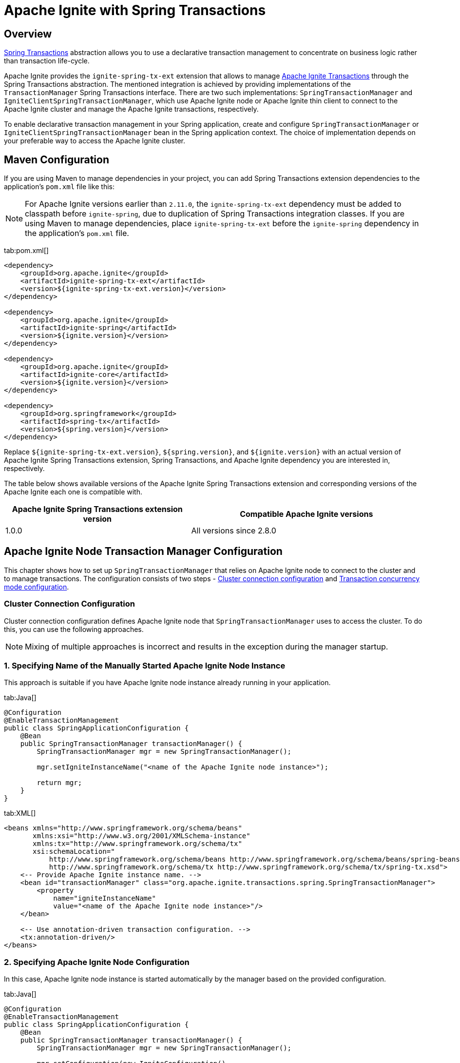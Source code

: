 // Licensed to the Apache Software Foundation (ASF) under one or more
// contributor license agreements.  See the NOTICE file distributed with
// this work for additional information regarding copyright ownership.
// The ASF licenses this file to You under the Apache License, Version 2.0
// (the "License"); you may not use this file except in compliance with
// the License.  You may obtain a copy of the License at
//
// http://www.apache.org/licenses/LICENSE-2.0
//
// Unless required by applicable law or agreed to in writing, software
// distributed under the License is distributed on an "AS IS" BASIS,
// WITHOUT WARRANTIES OR CONDITIONS OF ANY KIND, either express or implied.
// See the License for the specific language governing permissions and
// limitations under the License.
= Apache Ignite with Spring Transactions

== Overview

http://docs.spring.io/spring/docs/current/spring-framework-reference/html/transaction.html[Spring Transactions, window="_blank"]
abstraction allows you to use a declarative transaction management to concentrate on business logic rather than
transaction life-cycle.

Apache Ignite provides the `ignite-spring-tx-ext` extension that allows to manage
https://ignite.apache.org/docs/latest/key-value-api/transactions#performing-transactions[Apache Ignite Transactions, window="_blank"]
through the Spring Transactions abstraction. The mentioned integration is achieved by providing implementations of the
`TransactionManager` Spring Transactions interface. There are two such implementations: `SpringTransactionManager` and
`IgniteClientSpringTransactionManager`, which use Apache Ignite node or Apache Ignite thin client to connect to the
Apache Ignite cluster and manage the Apache Ignite transactions, respectively.

To enable declarative transaction management in your Spring application, create and configure
`SpringTransactionManager` or `IgniteClientSpringTransactionManager` bean in the Spring application context. The choice
of implementation depends on your preferable way to access the Apache Ignite cluster.

== Maven Configuration

If you are using Maven to manage dependencies in your project, you can add Spring Transactions extension dependencies to
the application's `pom.xml` file like this:

[NOTE]
====
For Apache Ignite versions earlier than `2.11.0`, the `ignite-spring-tx-ext` dependency must be added to
classpath before `ignite-spring`, due to duplication of Spring Transactions integration classes. If you are using Maven
to manage dependencies, place `ignite-spring-tx-ext` before the `ignite-spring` dependency in the
application's `pom.xml` file.
====

[tabs]
--
tab:pom.xml[]
[source,xml]
----
<dependency>
    <groupId>org.apache.ignite</groupId>
    <artifactId>ignite-spring-tx-ext</artifactId>
    <version>${ignite-spring-tx-ext.version}</version>
</dependency>

<dependency>
    <groupId>org.apache.ignite</groupId>
    <artifactId>ignite-spring</artifactId>
    <version>${ignite.version}</version>
</dependency>

<dependency>
    <groupId>org.apache.ignite</groupId>
    <artifactId>ignite-core</artifactId>
    <version>${ignite.version}</version>
</dependency>

<dependency>
    <groupId>org.springframework</groupId>
    <artifactId>spring-tx</artifactId>
    <version>${spring.version}</version>
</dependency>
----
--

Replace `${ignite-spring-tx-ext.version}`, `${spring.version}`, and
`${ignite.version}` with an actual version of Apache Ignite Spring Transactions extension, Spring Transactions, and
Apache Ignite dependency you are interested in, respectively.

The table below shows available versions of the Apache Ignite Spring Transactions extension and corresponding versions
of the Apache Ignite each one is compatible with.

[cols="4,5", opts="header"]
|===
|Apache Ignite Spring Transactions extension version | Compatible Apache Ignite versions
| 1.0.0 | All versions since 2.8.0
|===

== Apache Ignite Node Transaction Manager Configuration
This chapter shows how to set up `SpringTransactionManager` that relies on Apache Ignite node to connect to the cluster
and to manage transactions. The configuration consists of two steps -
link:extensions-and-integrations/spring/spring-tx#cluster-connection-configuration[Cluster connection configuration]
and link:extensions-and-integrations/spring/spring-tx#transaction-concurrency-mode-configuration[Transaction concurrency mode configuration].

=== Cluster Connection Configuration

Cluster connection configuration defines Apache Ignite node that `SpringTransactionManager` uses to access the cluster.
To do this, you can use the following approaches.

[NOTE]
====
Mixing of multiple approaches is incorrect and results in the exception during the manager startup.
====

[discrete]
=== 1. Specifying Name of the Manually Started Apache Ignite Node Instance

This approach is suitable if you have Apache Ignite node instance already running in your application.

[tabs]
--
tab:Java[]
[source,java]
----
@Configuration
@EnableTransactionManagement
public class SpringApplicationConfiguration {
    @Bean
    public SpringTransactionManager transactionManager() {
        SpringTransactionManager mgr = new SpringTransactionManager();

        mgr.setIgniteInstanceName("<name of the Apache Ignite node instance>");

        return mgr;
    }
}
----
tab:XML[]
[source,xml]
----
<beans xmlns="http://www.springframework.org/schema/beans"
       xmlns:xsi="http://www.w3.org/2001/XMLSchema-instance"
       xmlns:tx="http://www.springframework.org/schema/tx"
       xsi:schemaLocation="
           http://www.springframework.org/schema/beans http://www.springframework.org/schema/beans/spring-beans.xsd
           http://www.springframework.org/schema/tx http://www.springframework.org/schema/tx/spring-tx.xsd">
    <-- Provide Apache Ignite instance name. -->
    <bean id="transactionManager" class="org.apache.ignite.transactions.spring.SpringTransactionManager">
        <property
            name="igniteInstanceName"
            value="<name of the Apache Ignite node instance>"/>
    </bean>

    <-- Use annotation-driven transaction configuration. -->
    <tx:annotation-driven/>
</beans>
----
--

[discrete]
=== 2. Specifying Apache Ignite Node Configuration

In this case, Apache Ignite node instance is started automatically by the manager based on the provided configuration.

[tabs]
--
tab:Java[]
[source,java]
----
@Configuration
@EnableTransactionManagement
public class SpringApplicationConfiguration {
    @Bean
    public SpringTransactionManager transactionManager() {
        SpringTransactionManager mgr = new SpringTransactionManager();

        mgr.setConfiguration(new IgniteConfiguration()
            .setIgniteInstanceName("<name of the Ignite node instance>")
            // Other required configuration parameters.
        );

        return mgr;
    }
}
----
tab:XML[]
[source,xml]
----
<beans xmlns="http://www.springframework.org/schema/beans"
       xmlns:xsi="http://www.w3.org/2001/XMLSchema-instance"
       xmlns:tx="http://www.springframework.org/schema/tx"
       xsi:schemaLocation="
           http://www.springframework.org/schema/beans http://www.springframework.org/schema/beans/spring-beans.xsd
           http://www.springframework.org/schema/tx http://www.springframework.org/schema/tx/spring-tx.xsd">
    <-- Provide configuration bean. -->
    <bean id="transactionManager" class="org.apache.ignite.transactions.spring.SpringTransactionManager">
        <property name="configuration">
            <bean id="gridCfg" class="org.apache.ignite.configuration.IgniteConfiguration">
                ...
            </bean>
        </property>
    </bean>

    <-- Use annotation-driven transaction configuration. -->
    <tx:annotation-driven/>
</beans>
----
--

[discrete]
=== 3. Specifying Path to Apache Ignite XML Node Configuration File

In this case, Apache Ignite node instance is started automatically by the manager based on the provided configuration.

[tabs]
--
tab:Java[]
[source,java]
----
@Configuration
@EnableTransactionManagement
public class SpringApplicationConfiguration {
    @Bean
    public SpringTransactionManager transactionManager() {
        SpringTransactionManager mgr = new SpringTransactionManager();

        mgr.setConfigurationPath("<path to an Apache Ignite configuration XML file (path can be absolute or relative to `IGNITE_HOME`)>")

        return mgr;
    }
}
----
tab:XML[]
[source,xml]
----
<beans xmlns="http://www.springframework.org/schema/beans"
       xmlns:xsi="http://www.w3.org/2001/XMLSchema-instance"
       xmlns:tx="http://www.springframework.org/schema/tx"
       xsi:schemaLocation="
           http://www.springframework.org/schema/beans http://www.springframework.org/schema/beans/spring-beans.xsd
           http://www.springframework.org/schema/tx http://www.springframework.org/schema/tx/spring-tx.xsd">
    <-- Provide configuration file path. -->
    <bean id="transactionManager" class="org.apache.ignite.transactions.spring.SpringTransactionManager">
        <property
            name="configurationPath"
            value="<path to an Apache Ignite configuration XML file (path can be absolute or relative to `IGNITE_HOME`)"/>
    </bean>

    <-- Use annotation-driven transaction configuration. -->
    <tx:annotation-driven/>
</beans>
----
--

[NOTE]
====
If no connection configuration is specified, `SpringTransactionManager` uses Apache Ignite node instance with the
default name. If it does not exist, an exception is thrown during the `SpringTransactionManager` startup.
====

[IMPORTANT]
====
[discrete]
Regardless the configuration approach you chose, the same Apache Ignite node instance must be used to initialize the
transaction manager and perform the transactional operations. In case Apache Ignite node was started by the transaction manager,
you can obtain its instance in your application through `Ignition.ignite("<name of the Apache Ignite node instance>");`.
====


=== Transaction Concurrency Mode Configuration

The transaction concurrency mode configuration defines the
link:https://ignite.apache.org/docs/latest/key-value-api/transactions#concurrency-modes-and-isolation-levels[Apache Ignite
transaction concurrency mode,window="_blank"]
that a manager will apply to all transactions that it processes.

[tabs]
--
tab:Java[]
[source,java]
----
@Configuration
@EnableTransactionManagement
public class SpringApplicationConfiguration {
    @Bean
    public SpringTransactionManager transactionManager() {
        SpringTransactionManager mgr = new SpringTransactionManager();

        mgr.setTransactionConcurrency(TransactionConcurrency.OPTIMISTIC);

        return mgr;
    }
}
----
tab:XML[]
[source,xml]
----
<beans xmlns="http://www.springframework.org/schema/beans"
       xmlns:xsi="http://www.w3.org/2001/XMLSchema-instance"
       xmlns:tx="http://www.springframework.org/schema/tx"
       xsi:schemaLocation="
           http://www.springframework.org/schema/beans http://www.springframework.org/schema/beans/spring-beans.xsd
           http://www.springframework.org/schema/tx http://www.springframework.org/schema/tx/spring-tx.xsd">
    <-- Provide Apache Ignite instance name. -->
    <bean id="transactionManager" class="org.apache.ignite.transactions.spring.SpringTransactionManager">
        <!-- Here is appropriate connection configuration. -->
        <property name="transactionConcurrency" value="OPTIMISTIC"/>
    </bean>

    <-- Use annotation-driven transaction configuration. -->
        <tx:annotation-driven/>
</beans>
----
--

[NOTE]
====
If no transaction concurrency mode configuration is specified, `PESSIMISTIC` concurrency mode is used.
====

In case you need to support multiple transaction concurrency modes in your application, create separate
transaction managers for each transaction concurrency mode that you need, and for each Spring transaction specify the
manager that will process it.

[tabs]
--
tab:Java[]
[source,java]
----
@Configuration
@EnableTransactionManagement
public class SpringApplicationConfiguration {
    @Bean
    public SpringTransactionManager pessimisticTransactionManager() {
        SpringTransactionManager mgr = new SpringTransactionManager();

        mgr.setTransactionConcurrency(TransactionConcurrency.PESSIMISTIC);

        return mgr;
    }

    @Bean
    public SpringTransactionManager optimisticTransactionManager() {
        SpringTransactionManager mgr = new SpringTransactionManager();

        mgr.setTransactionConcurrency(TransactionConcurrency.OPTIMISTIC);

        return mgr;
    }
}
----
tab:XML[]
[source,xml]
----
<beans xmlns="http://www.springframework.org/schema/beans"
       xmlns:xsi="http://www.w3.org/2001/XMLSchema-instance"
       xmlns:tx="http://www.springframework.org/schema/tx"
       xsi:schemaLocation="
           http://www.springframework.org/schema/beans http://www.springframework.org/schema/beans/spring-beans.xsd
           http://www.springframework.org/schema/tx http://www.springframework.org/schema/tx/spring-tx.xsd">
    <bean id="optimisticTransactionManager" class="org.apache.ignite.transactions.spring.SpringTransactionManager">
         <!-- Here is appropriate connection configuration -->
        <property name="transactionConcurrency" value="OPTIMISTIC"/>
    </bean>

    <bean id="pessimisticTransactionManager" class="org.apache.ignite.transactions.spring.SpringTransactionManager">
         <!-- Here is appropriate connection configuration configuration. -->
        <property name="transactionConcurrency" value="PESSIMISTIC"/>
    </bean>

    <-- Use annotation-driven transaction configuration. -->
    <tx:annotation-driven/>
</beans>
----
--

[source,java]
----
public class TransactionalService {
   @Transactional("optimisticTransactionManager")
   public void doOptimistically() {
       // Method body.
   }

   @Transactional("pessimisticTransactionManager")
   public void doPessimistically() {
       // Method body.
   }
}
----

== Apache Ignite Thin Client Transaction Manager Configuration
This chapter shows how to set up `IgniteClientSpringTransactionManager` that relies on Ignite thin client to connect
to the cluster and manage transactions.

=== Cluster Connection Configuration
Cluster connection configuration defines Apache Ignite thin client instance that `IgniteClientSpringTransactionManager`
uses to access the cluster.

[tabs]
--
tab:Java[]
[source,java]
----
@Configuration
@EnableTransactionManagement
public static class SpringApplicationConfiguration {
    @Bean
    public IgniteClient igniteClient() {
        return Ignition.startClient(new ClientConfiguration().setAddresses("127.0.0.1:10800));
    }

    @Bean
    public IgniteClientSpringTransactionManager transactionManager(IgniteClient cli) {
        IgniteClientSpringTransactionManager mgr = new IgniteClientSpringTransactionManager();

        mgr.setClientInstance(cli);

        return mgr;
    }
}
----
tab:XML[]
[source,xml]
----
<beans xmlns="http://www.springframework.org/schema/beans"
       xmlns:xsi="http://www.w3.org/2001/XMLSchema-instance"
       xmlns:tx="http://www.springframework.org/schema/tx"
       xsi:schemaLocation="
           http://www.springframework.org/schema/beans http://www.springframework.org/schema/beans/spring-beans.xsd
           http://www.springframework.org/schema/tx http://www.springframework.org/schema/tx/spring-tx.xsd">
    <!--
        Note that org.apache.ignite.IgniteClientSpringBean is available since Apache Ignite 2.11.0 version.
        For Apache Ignite versions earlier than 2.11.0 org.apache.ignite.client.IgniteClient bean should be created
        manually with concern of its connection to the Ignite cluster.
    -->
    <bean id="igniteClient" class="org.apache.ignite.IgniteClientSpringBean">
        <property name="clientConfiguration">
            <bean class="org.apache.ignite.configuration.ClientConfiguration">
                <property name="addresses">
                    <list>
                        <value>127.0.0.1:10800</value>
                    </list>
                </property>
            </bean>
        </property>
    </bean>

    <-- Provide Apache Ignite client instance. -->
    <bean id="transactionManager" class="org.apache.ignite.transactions.spring.IgniteClientSpringTransactionManager">
        <property name="clientInstance" ref="igniteClientBean"/>
    </bean>

    <-- Use annotation-driven transaction configuration. -->
    <tx:annotation-driven/>
</beans>
----
--

[IMPORTANT]
====
[discrete]
The same Apache Ignite thin client instance must be used to initialize the transaction manager and to perform
transactional operations.
====

=== Transaction Concurrency Mode Configuration
Transaction concurrency mode configuration for `IgniteClientSpringTransactionManager` is performed the same way as for
link:extensions-and-integrations/spring/spring-tx#transaction-concurrency-mode-configuration[SpringTransactionManager]
that uses Apache Ignite node instance to access the cluster.

== Examples

The example of using Apache Ignite Spring Transactions integration is available on https://github.com/apache/ignite-extensions/tree/master/modules/spring-tx-ext/examples/main/java/org/apache/ignite/transactions/spring/examples[GitHub, window="_blank"].
